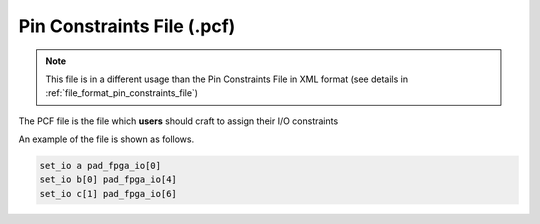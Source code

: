 .. _file_format_pcf_file:

Pin Constraints File (.pcf)
---------------------------

.. note:: This file is in a different usage than the Pin Constraints File in XML format (see details in :ref:`file_format_pin_constraints_file`)

The PCF file is the file which **users** should craft to assign their I/O constraints

An example of the file is shown as follows.

.. code-block:: xml

  set_io a pad_fpga_io[0]
  set_io b[0] pad_fpga_io[4]
  set_io c[1] pad_fpga_io[6]

.. option:: set_io <net> <pin>

  Assign a net (defined as an input or output in users' HDL design) to a specific pin of an FPGA device (typically a packaged chip).

  .. note:: The net should be single-bit and match the port declaration of the top-module in users' HDL design

  .. note:: FPGA devices have different pin names, depending their naming rules. Please contact your vendor about details.
